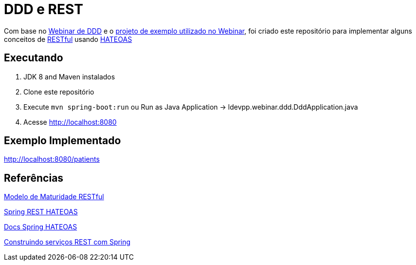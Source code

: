 = DDD e REST = 

Com base no https://www.youtube.com/watch?v=dq7e_L4jIak[Webinar de DDD] e o https://github.com/peholmst/ddd-webinar[projeto de exemplo utilizado no Webinar], foi criado este repositório para implementar alguns conceitos de https://en.wikipedia.org/wiki/Representational_state_transfer[RESTful] usando https://spring.io/understanding/HATEOAS[HATEOAS]

== Executando ==

1. JDK 8 and Maven instalados
2. Clone este repositório
3. Execute `mvn spring-boot:run` ou Run as Java Application -> ldevpp.webinar.ddd.DddApplication.java 
4. Acesse http://localhost:8080[http://localhost:8080] 

== Exemplo Implementado ==

http://localhost:8080/patients

== Referências == 

http://martinfowler.com/articles/richardsonMaturityModel.html[Modelo de Maturidade RESTful]

https://spring.io/guides/gs/rest-hateoas/[Spring REST HATEOAS]

http://docs.spring.io/spring-hateoas[Docs Spring HATEOAS]

https://spring.io/guides/tutorials/bookmarks/[Construindo serviços REST com Spring]
